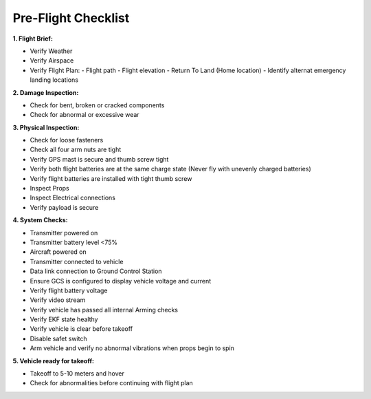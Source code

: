 ====================
Pre-Flight Checklist
====================

**1. Flight Brief:**

- Verify Weather
- Verify Airspace
- Verify Flight Plan:
  - Flight path
  - Flight elevation
  - Return To Land (Home location)
  - Identify alternat emergency landing locations

**2. Damage Inspection:**

- Check for bent, broken or cracked components
- Check for abnormal or excessive wear

**3. Physical Inspection:**

- Check for loose fasteners
- Check all four arm nuts are tight
- Verify GPS mast is secure and thumb screw tight
- Verify both flight batteries are at the same charge state (Never fly with unevenly charged batteries)
- Verify flight batteries are installed with tight thumb screw
- Inspect Props
- Inspect Electrical connections
- Verify payload is secure

**4. System Checks:**

- Transmitter powered on
- Transmitter battery level <75%
- Aircraft powered on
- Transmitter connected to vehicle
- Data link connection to Ground Control Station
- Ensure GCS is configured to display vehicle voltage and current
- Verify flight battery voltage
- Verify video stream
- Verify vehicle has passed all internal Arming checks
- Verify EKF state healthy
- Verify vehicle is clear before takeoff
- Disable safet switch
- Arm vehicle and verify no abnormal vibrations when props begin to spin

**5. Vehicle ready for takeoff:**

- Takeoff to 5-10 meters and hover
- Check for abnormalities before continuing with flight plan

